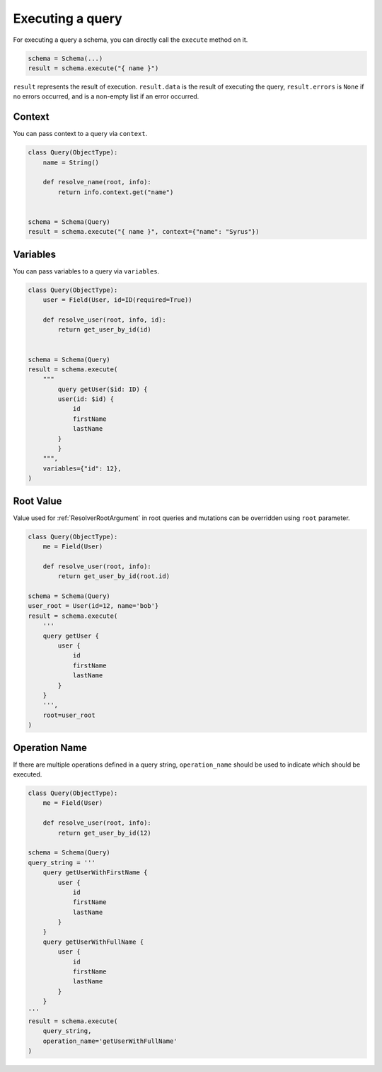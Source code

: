 .. _SchemaExecute:

Executing a query
=================


For executing a query a schema, you can directly call the ``execute`` method on it.


.. code:: python

    schema = Schema(...)
    result = schema.execute("{ name }")

``result`` represents the result of execution. ``result.data`` is the result of executing the query, ``result.errors`` is ``None`` if no errors occurred, and is a non-empty list if an error occurred.


.. _SchemaExecuteContext:

Context
_______

You can pass context to a query via ``context``.


.. code:: python

    class Query(ObjectType):
        name = String()

        def resolve_name(root, info):
            return info.context.get("name")


    schema = Schema(Query)
    result = schema.execute("{ name }", context={"name": "Syrus"})



Variables
_________

You can pass variables to a query via ``variables``.


.. code:: python

    class Query(ObjectType):
        user = Field(User, id=ID(required=True))

        def resolve_user(root, info, id):
            return get_user_by_id(id)


    schema = Schema(Query)
    result = schema.execute(
        """
            query getUser($id: ID) {
            user(id: $id) {
                id
                firstName
                lastName
            }
            }
        """,
        variables={"id": 12},
    )

Root Value
__________

Value used for :ref:`ResolverRootArgument` in root queries and mutations can be overridden using ``root`` parameter.

.. code:: python

    class Query(ObjectType):
        me = Field(User)

        def resolve_user(root, info):
            return get_user_by_id(root.id)

    schema = Schema(Query)
    user_root = User(id=12, name='bob'}
    result = schema.execute(
        '''
        query getUser {
            user {
                id
                firstName
                lastName
            }
        }
        ''',
        root=user_root
    )

Operation Name
______________

If there are multiple operations defined in a query string, ``operation_name`` should be used to indicate which should be executed.

.. code:: python

    class Query(ObjectType):
        me = Field(User)

        def resolve_user(root, info):
            return get_user_by_id(12)

    schema = Schema(Query)
    query_string = '''
        query getUserWithFirstName {
            user {
                id
                firstName
                lastName
            }
        }
        query getUserWithFullName {
            user {
                id
                firstName
                lastName
            }
        }
    '''
    result = schema.execute(
        query_string,
        operation_name='getUserWithFullName'
    )
